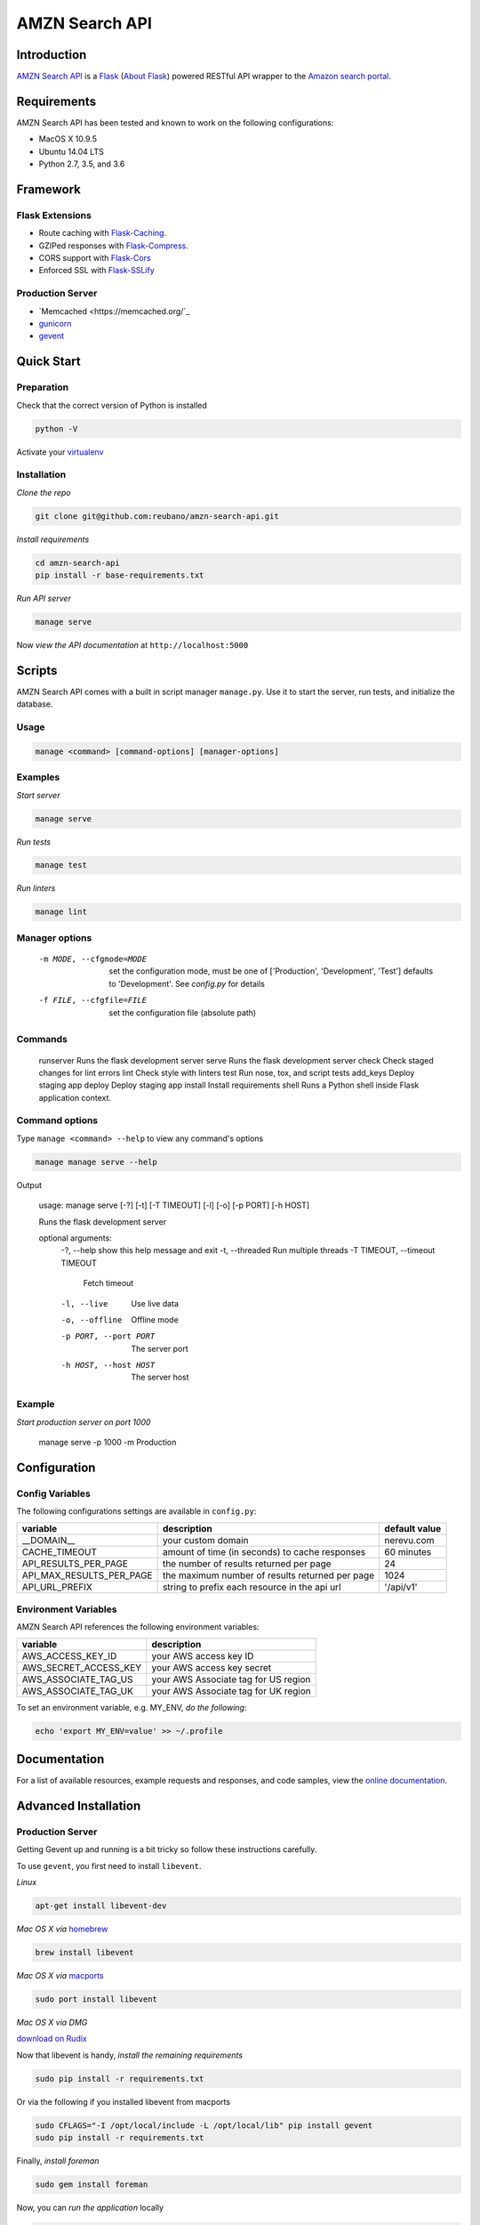 AMZN Search API |travis|
========================

.. |travis| image:: https://img.shields.io/travis/reubano/amzn-search-api/master.svg
    :target: https://travis-ci.org/reubano/amzn-search-api

Introduction
------------

`AMZN Search API <http://amzn-search-api.herokuapp.com>`_ is a `Flask <http://flask.pocoo.org>`_ (`About Flask`_) powered RESTful API wrapper to the `Amazon search portal <https://www.amazon.com/ref=nb_sb_noss_null>`_.

Requirements
------------

AMZN Search API has been tested and known to work on the following configurations:

- MacOS X 10.9.5
- Ubuntu 14.04 LTS
- Python 2.7, 3.5, and 3.6

Framework
---------

Flask Extensions
^^^^^^^^^^^^^^^^

- Route caching with `Flask-Caching <https://pythonhosted.org/Flask-Caching/>`_.
- GZIPed responses with `Flask-Compress <https://github.com/libwilliam/flask-compress>`_.
- CORS support with `Flask-Cors <https://flask-cors.readthedocs.io/en/latest/>`_
- Enforced SSL with `Flask-SSLify <https://github.com/kennethreitz/flask-sslify>`_

Production Server
^^^^^^^^^^^^^^^^^

- `Memcached <https://memcached.org/`_
- `gunicorn <https://gunicorn.org/>`_
- `gevent <https://www.gevent.org/>`_

Quick Start
-----------

Preparation
^^^^^^^^^^^

Check that the correct version of Python is installed

.. code-block:: bash

    python -V

Activate your `virtualenv <http://docs.python-guide.org/en/latest/dev/virtualenvs/#virtualenvironments-ref>`_

Installation
^^^^^^^^^^^^

*Clone the repo*

.. code-block:: bash

    git clone git@github.com:reubano/amzn-search-api.git

*Install requirements*

.. code-block:: bash

    cd amzn-search-api
    pip install -r base-requirements.txt

*Run API server*

.. code-block:: bash

    manage serve

Now *view the API documentation* at ``http://localhost:5000``

Scripts
-------

AMZN Search API comes with a built in script manager ``manage.py``. Use it to
start the server, run tests, and initialize the database.

Usage
^^^^^

.. code-block:: bash

    manage <command> [command-options] [manager-options]

Examples
^^^^^^^^

*Start server*

.. code-block:: bash

    manage serve

*Run tests*

.. code-block:: bash

    manage test

*Run linters*

.. code-block:: bash

    manage lint

Manager options
^^^^^^^^^^^^^^^

      -m MODE, --cfgmode=MODE  set the configuration mode, must be one of
                               ['Production', 'Development', 'Test'] defaults
                               to 'Development'. See `config.py` for details
      -f FILE, --cfgfile=FILE  set the configuration file (absolute path)

Commands
^^^^^^^^

    runserver           Runs the flask development server
    serve               Runs the flask development server
    check               Check staged changes for lint errors
    lint                Check style with linters
    test                Run nose, tox, and script tests
    add_keys            Deploy staging app
    deploy              Deploy staging app
    install             Install requirements
    shell               Runs a Python shell inside Flask application context.

Command options
^^^^^^^^^^^^^^^

Type ``manage <command> --help`` to view any command's options

.. code-block:: bash

    manage manage serve --help

Output

    usage: manage serve [-?] [-t] [-T TIMEOUT] [-l] [-o] [-p PORT] [-h HOST]

    Runs the flask development server

    optional arguments:
      -?, --help            show this help message and exit
      -t, --threaded        Run multiple threads
      -T TIMEOUT, --timeout TIMEOUT
                            Fetch timeout
      -l, --live            Use live data
      -o, --offline         Offline mode
      -p PORT, --port PORT  The server port
      -h HOST, --host HOST  The server host

Example
^^^^^^^

*Start production server on port 1000*

    manage serve -p 1000 -m Production

Configuration
-------------

Config Variables
^^^^^^^^^^^^^^^^

The following configurations settings are available in ``config.py``:

======================== ================================================================ =========================================
variable                 description                                                      default value
======================== ================================================================ =========================================
__DOMAIN__               your custom domain                                               nerevu.com
CACHE_TIMEOUT            amount of time (in seconds) to cache responses                   60 minutes
API_RESULTS_PER_PAGE     the number of results returned per page                          24
API_MAX_RESULTS_PER_PAGE the maximum number of results returned per page                  1024
API_URL_PREFIX           string to prefix each resource in the api url                    '/api/v1'
======================== ================================================================ =========================================

Environment Variables
^^^^^^^^^^^^^^^^^^^^^

AMZN Search API references the following environment variables:

======================== ========================================
variable                 description
======================== ========================================
AWS_ACCESS_KEY_ID        your AWS access key ID
AWS_SECRET_ACCESS_KEY    your AWS access key secret
AWS_ASSOCIATE_TAG_US     your AWS Associate tag for US region
AWS_ASSOCIATE_TAG_UK     your AWS Associate tag for UK region
======================== ========================================

To set an environment variable, e.g. MY_ENV, *do the following*:

.. code-block:: bash

    echo 'export MY_ENV=value' >> ~/.profile

Documentation
-------------

For a list of available resources, example requests and responses, and code samples,
view the `online documentation <https://amzn-search-api.herokuapp.com/>`_.

Advanced Installation
---------------------

Production Server
^^^^^^^^^^^^^^^^^

Getting Gevent up and running is a bit tricky so follow these instructions carefully.

To use ``gevent``, you first need to install ``libevent``.

*Linux*

.. code-block:: bash

    apt-get install libevent-dev

*Mac OS X via* `homebrew <http://mxcl.github.com/homebrew/>`_

.. code-block:: bash

    brew install libevent

*Mac OS X via* `macports <http://www.macports.com/>`_

.. code-block:: bash

    sudo port install libevent

*Mac OS X via DMG*

`download on Rudix <http://rudix.org/packages-jkl.html#libevent>`_

Now that libevent is handy, *install the remaining requirements*

.. code-block:: bash

    sudo pip install -r requirements.txt

Or via the following if you installed libevent from macports

.. code-block:: bash

    sudo CFLAGS="-I /opt/local/include -L /opt/local/lib" pip install gevent
    sudo pip install -r requirements.txt

Finally, *install foreman*

.. code-block:: bash

    sudo gem install foreman

Now, you can *run the application* locally

.. code-block:: bash

    foreman start

You can also *specify what port you'd prefer to use*

.. code-block:: bash

    foreman start -p 5555

Deployment
^^^^^^^^^^

If you haven't `signed up for Heroku <https://api.heroku.com/signup>`_, go
ahead and do that. You should then be able to `add your SSH key to
Heroku <http://devcenter.heroku.com/articles/quickstart>`_, and also
`heroku login` from the commandline.

*Install heroku and create your app*

.. code-block:: bash

    sudo gem install heroku
    heroku create -s cedar app_name

*Add memcachier*

.. code-block:: bash

    heroku addons:add memcachier

*Push to Heroku*

.. code-block:: bash

    git push heroku master

*Start the web instance and make sure the application is up and running*

.. code-block:: bash

    heroku ps:scale web=1
    heroku ps

Now, we can *view the application in our web browser*

.. code-block:: bash

    heroku open

And anytime you want to redeploy, it's as simple as ``git push heroku master``.
Once you are done coding, deactivate your virtualenv with ``deactivate``.

Directory Structure
-------------------

.. code-block:: bash

    $ tree . | sed 's/+----/├──/' | sed '/.pyc/d' | sed '/.DS_Store/d'
    .
    ├── LICENSE
    ├── MANIFEST.in
    ├── Procfile
    ├── README.rst
    ├── app
    │   ├── __init__.py
    │   ├── api.py
    │   ├── doc_parser.py
    │   ├── frs.py
    │   ├── helper.py
    │   ├── static
    │   │   ├── favicon-16x16.png
    │   │   ├── favicon-32x32.png
    │   │   ├── index.html
    │   │   ├── oauth2-redirect.html
    │   │   ├── swagger-ui-bundle.js
    │   │   ├── swagger-ui-bundle.js.map
    │   │   ├── swagger-ui-standalone-preset.js
    │   │   ├── swagger-ui-standalone-preset.js.map
    │   │   ├── swagger-ui.css
    │   │   ├── swagger-ui.css.map
    │   │   ├── swagger-ui.js
    │   │   └── swagger-ui.js.map
    │   ├── templates
    │   │   └── index.html
    │   ├── tests
    │   │   ├── standard.rc
    │   │   ├── test.sh
    │   │   ├── test_site.py
    │   ├── utils.py
    │   ├── views.py
    ├── base-requirements.txt
    ├── config.py
    ├── dev-requirements.txt
    ├── helpers
    │   ├── check-stage
    │   ├── clean
    │   ├── pippy
    │   ├── srcdist
    │   └── wheel
    ├── manage.py
    ├── py2-requirements.txt
    ├── requirements.txt
    ├── runtime.txt
    ├── setup.cfg
    ├── setup.py
    ├── test.txt
    └── tox.ini

Contributing
------------

*First time*

1. Fork
2. Clone
3. Code (if you are having problems committing because of git pre-commit
   hook errors, just run ``manage check`` to see what the issues are.)
4. Use tabs **not** spaces
5. Add upstream ``git remote add upstream https://github.com/reubano/amzn-search-api.git``
6. Rebase ``git rebase upstream/master``
7. Test ``manage test``
8. Push ``git push origin master``
9. Submit a pull request

*Continuing*

1. Code (if you are having problems committing because of git pre-commit
   hook errors, just run ``manage check`` to see what the issues are.)
2. Use tabs **not** spaces
3. Update upstream ``git fetch upstream``
4. Rebase ``git rebase upstream/master``
5. Test ``manage test``
6. Push ``git push origin master``
7. Submit a pull request

Contributors
------------

.. code-block:: bash

    $ git shortlog -sn
        95  Reuben Cummings

About Flask
-----------

`Flask <http://flask.pocoo.org>`_ is a BSD-licensed microframework for Python based on
`Werkzeug <http://werkzeug.pocoo.org/>`_, `Jinja2 <http://jinja.pocoo.org>`_ and good intentions.

License
-------

AMZN Search API is distributed under the `MIT License <http://opensource.org/licenses/MIT>`_.
